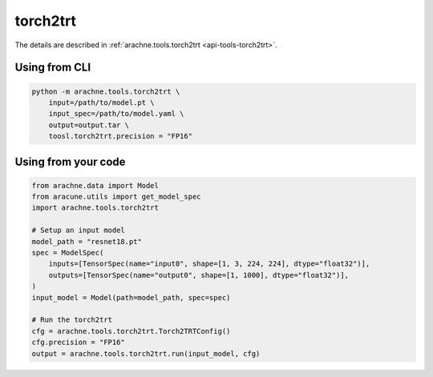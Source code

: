 torch2trt
=========
The details are described in :ref:`arachne.tools.torch2trt <api-tools-torch2trt>`.

Using from CLI
--------------

.. code:: bash

    python -m arachne.tools.torch2trt \
        input=/path/to/model.pt \
        input_spec=/path/to/model.yaml \
        output=output.tar \
        toosl.torch2trt.precision = "FP16"


Using from your code
----------------------

.. code:: python

    from arachne.data import Model
    from aracune.utils import get_model_spec
    import arachne.tools.torch2trt

    # Setup an input model
    model_path = "resnet18.pt"
    spec = ModelSpec(
        inputs=[TensorSpec(name="input0", shape=[1, 3, 224, 224], dtype="float32")],
        outputs=[TensorSpec(name="output0", shape=[1, 1000], dtype="float32")],
    )
    input_model = Model(path=model_path, spec=spec)

    # Run the torch2trt
    cfg = arachne.tools.torch2trt.Torch2TRTConfig()
    cfg.precision = "FP16"
    output = arachne.tools.torch2trt.run(input_model, cfg)